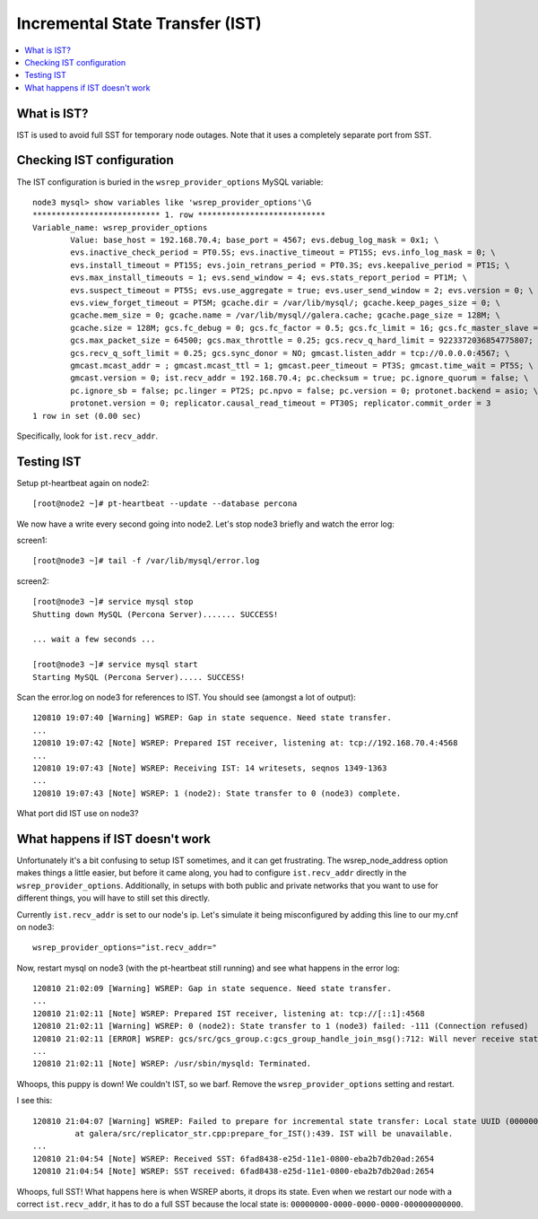 Incremental State Transfer (IST)
======================

.. contents:: 
   :backlinks: entry
   :local:

What is IST?
-------------

IST is used to avoid full SST for temporary node outages.  Note that it uses a completely separate port from SST.


Checking IST configuration
---------------------------

The IST configuration is buried in the ``wsrep_provider_options`` MySQL variable::

	node3 mysql> show variables like 'wsrep_provider_options'\G
	*************************** 1. row ***************************
	Variable_name: wsrep_provider_options
	        Value: base_host = 192.168.70.4; base_port = 4567; evs.debug_log_mask = 0x1; \
		evs.inactive_check_period = PT0.5S; evs.inactive_timeout = PT15S; evs.info_log_mask = 0; \
		evs.install_timeout = PT15S; evs.join_retrans_period = PT0.3S; evs.keepalive_period = PT1S; \ 
		evs.max_install_timeouts = 1; evs.send_window = 4; evs.stats_report_period = PT1M; \
		evs.suspect_timeout = PT5S; evs.use_aggregate = true; evs.user_send_window = 2; evs.version = 0; \
		evs.view_forget_timeout = PT5M; gcache.dir = /var/lib/mysql/; gcache.keep_pages_size = 0; \
		gcache.mem_size = 0; gcache.name = /var/lib/mysql//galera.cache; gcache.page_size = 128M; \
		gcache.size = 128M; gcs.fc_debug = 0; gcs.fc_factor = 0.5; gcs.fc_limit = 16; gcs.fc_master_slave = NO; \
		gcs.max_packet_size = 64500; gcs.max_throttle = 0.25; gcs.recv_q_hard_limit = 9223372036854775807; \
		gcs.recv_q_soft_limit = 0.25; gcs.sync_donor = NO; gmcast.listen_addr = tcp://0.0.0.0:4567; \ 
		gmcast.mcast_addr = ; gmcast.mcast_ttl = 1; gmcast.peer_timeout = PT3S; gmcast.time_wait = PT5S; \ 
		gmcast.version = 0; ist.recv_addr = 192.168.70.4; pc.checksum = true; pc.ignore_quorum = false; \ 
		pc.ignore_sb = false; pc.linger = PT2S; pc.npvo = false; pc.version = 0; protonet.backend = asio; \ 
		protonet.version = 0; replicator.causal_read_timeout = PT30S; replicator.commit_order = 3
	1 row in set (0.00 sec)

Specifically, look for ``ist.recv_addr``.


Testing IST
------------

Setup pt-heartbeat again on node2::

	[root@node2 ~]# pt-heartbeat --update --database percona

We now have a write every second going into node2.  Let's stop node3 briefly and watch the error log:

screen1::

	[root@node3 ~]# tail -f /var/lib/mysql/error.log 

screen2::

	[root@node3 ~]# service mysql stop
	Shutting down MySQL (Percona Server)....... SUCCESS! 
	
	... wait a few seconds ...
	
	[root@node3 ~]# service mysql start
	Starting MySQL (Percona Server)..... SUCCESS!

Scan the error.log on node3 for references to IST.  You should see (amongst a lot of output)::

	120810 19:07:40 [Warning] WSREP: Gap in state sequence. Need state transfer.
	...
	120810 19:07:42 [Note] WSREP: Prepared IST receiver, listening at: tcp://192.168.70.4:4568
	...
	120810 19:07:43 [Note] WSREP: Receiving IST: 14 writesets, seqnos 1349-1363
	...
	120810 19:07:43 [Note] WSREP: 1 (node2): State transfer to 0 (node3) complete.

What port did IST use on node3?


What happens if IST doesn't work
--------------------------------

Unfortunately it's a bit confusing to setup IST sometimes, and it can get frustrating.  The wsrep_node_address option makes things a little easier, but before it came along, you had to configure ``ist.recv_addr`` directly in the ``wsrep_provider_options``.  Additionally, in setups with both public and private networks that you want to use for different things, you will have to still set this directly.  

Currently ``ist.recv_addr`` is set to our node's ip.  Let's simulate it being misconfigured by adding this line to our my.cnf on node3::

	wsrep_provider_options="ist.recv_addr="

Now, restart mysql on node3 (with the pt-heartbeat still running) and see what happens in the error log::

	120810 21:02:09 [Warning] WSREP: Gap in state sequence. Need state transfer.
	...
	120810 21:02:11 [Note] WSREP: Prepared IST receiver, listening at: tcp://[::1]:4568
	120810 21:02:11 [Warning] WSREP: 0 (node2): State transfer to 1 (node3) failed: -111 (Connection refused)
	120810 21:02:11 [ERROR] WSREP: gcs/src/gcs_group.c:gcs_group_handle_join_msg():712: Will never receive state. Need to abort.
	...
	120810 21:02:11 [Note] WSREP: /usr/sbin/mysqld: Terminated.

Whoops, this puppy is down!  We couldn't IST, so we barf.  Remove the ``wsrep_provider_options`` setting and restart.

I see this:: 

	120810 21:04:07 [Warning] WSREP: Failed to prepare for incremental state transfer: Local state UUID (00000000-0000-0000-0000-000000000000) does not match group state UUID (6fad8438-e25d-11e1-0800-eba2b7db20ad): 1 (Operation not permitted)
		 at galera/src/replicator_str.cpp:prepare_for_IST():439. IST will be unavailable.
	...
	120810 21:04:54 [Note] WSREP: Received SST: 6fad8438-e25d-11e1-0800-eba2b7db20ad:2654
	120810 21:04:54 [Note] WSREP: SST received: 6fad8438-e25d-11e1-0800-eba2b7db20ad:2654

Whoops, full SST!  What happens here is when WSREP aborts, it drops its state.  Even when we restart our node with a correct ``ist.recv_addr``, it has to do a full SST because the local state is: ``00000000-0000-0000-0000-000000000000``.

